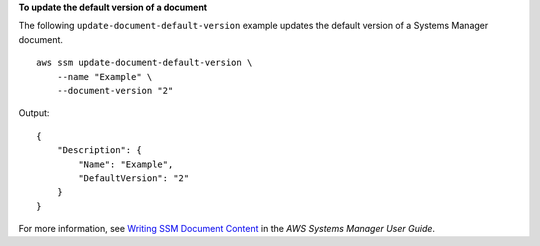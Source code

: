 **To update the default version of a document**

The following ``update-document-default-version`` example updates the default version of a Systems Manager document. ::

    aws ssm update-document-default-version \
        --name "Example" \
        --document-version "2"

Output::

    {
        "Description": {
            "Name": "Example",
            "DefaultVersion": "2"
        }
    }

For more information, see `Writing SSM Document Content <https://docs.aws.amazon.com/systems-manager/latest/userguide/create-ssm-doc.html#writing-ssm-doc-content>`__ in the *AWS Systems Manager User Guide*.
